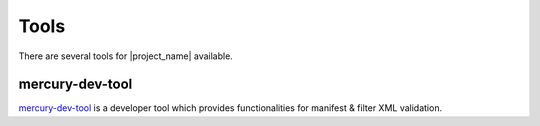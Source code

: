 Tools
=====

There are several tools for |project_name| available.

.. _mercury-dev-tool-reference:

mercury-dev-tool
----------------

`mercury-dev-tool <https://github.com/Trent-Fellbootman/mercury-dev-tool>`_ is a developer tool which provides functionalities for manifest & filter XML validation.
